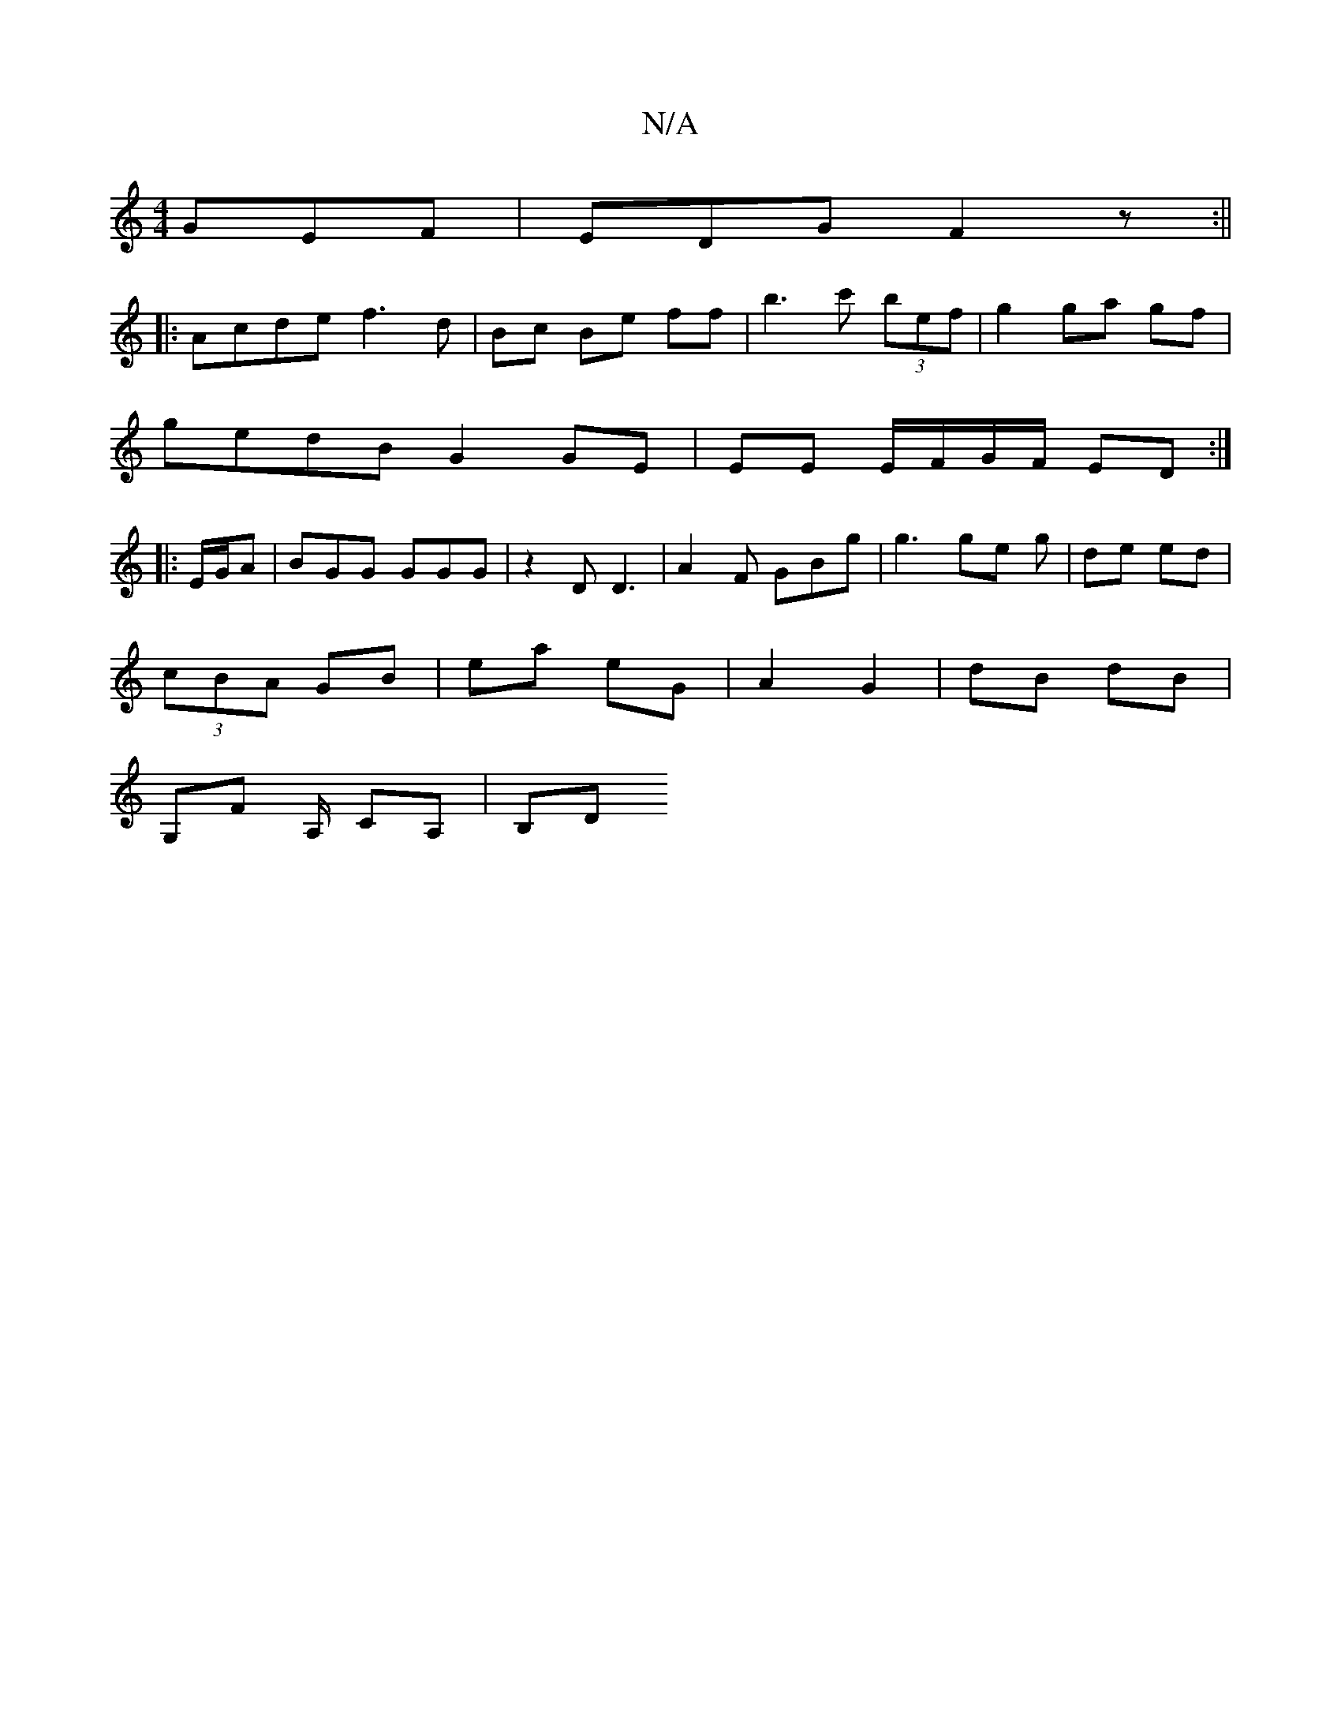 X:1
T:N/A
M:4/4
R:N/A
K:Cmajor
2 GEF|EDG F2 z:||
|:Acde f3d|Bc Be ff | b3 c' (3bef | g2 ga gf |
gedB G2 GE | EE E/F/G/F/ ED :|
|:E/G/A |BGG GGG | z2D D3 | A2F GBg | g3 ge g | de ed |
(3cBA GB|ea eG | A2 G2 | dB dB |
G,F A,/ CA,|B,D